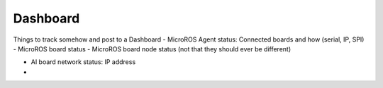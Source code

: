 Dashboard
=================

Things to track somehow and post to a Dashboard
- MicroROS Agent status: Connected boards and how (serial, IP, SPI)
- MicroROS board status
- MicroROS board node status (not that they should ever be different)

- AI board network status: IP address
- 

